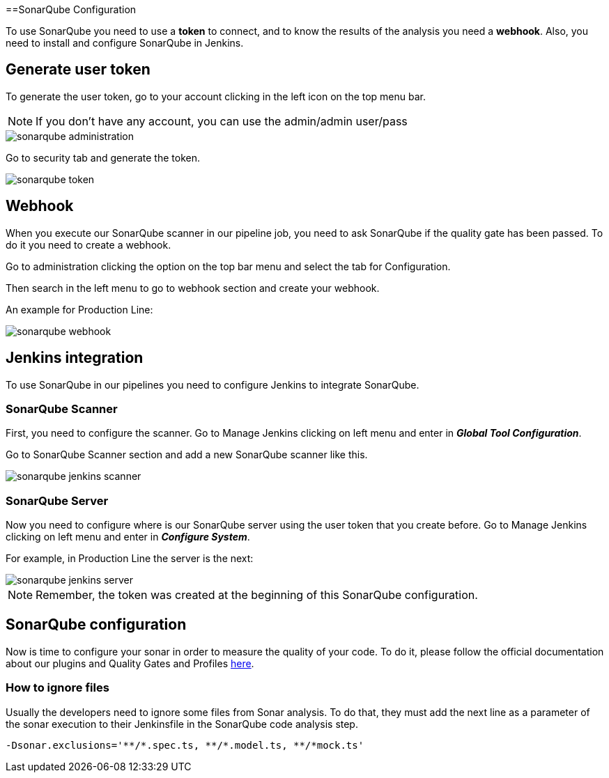 ==SonarQube Configuration

To use SonarQube you need to use a *token* to connect, and to know the results of the analysis you need a *webhook*. Also, you need to install and configure SonarQube in Jenkins.

== Generate user token

To generate the user token, go to your account clicking in the left icon on the top menu bar.

NOTE: If you don't have any account, you can use the admin/admin user/pass

image::./images/configuration/sonarqube-administration.png[]

Go to security tab and generate the token.

image::./images/configuration/sonarqube-token.png[]

== Webhook

When you execute our SonarQube scanner in our pipeline job, you need to ask SonarQube if the quality gate has been passed. To do it you need to create a webhook.

Go to administration clicking the option on the top bar menu and select the tab for Configuration.

Then search in the left menu to go to webhook section and create your webhook.

An example for Production Line:

image::./images/configuration/sonarqube-webhook.png[]

== Jenkins integration

To use SonarQube in our pipelines you need to configure Jenkins to integrate SonarQube.

=== SonarQube Scanner

First, you need to configure the scanner. Go to Manage Jenkins clicking on left menu and enter in *_Global Tool Configuration_*.

Go to SonarQube Scanner section and add a new SonarQube scanner like this.

image::./images/configuration/sonarqube-jenkins-scanner.png[]

=== SonarQube Server

Now you need to configure where is our SonarQube server using the user token that you create before. Go to Manage Jenkins clicking on left menu and enter in *_Configure System_*.

For example, in Production Line the server is the next:

image::./images/configuration/sonarqube-jenkins-server.png[]

NOTE: Remember, the token was created at the beginning  of this SonarQube configuration.

== SonarQube configuration

Now is time to configure your sonar in order to measure the quality of your code. To do it, please follow the official documentation about our plugins and Quality Gates and Profiles https://github.com/devonfw/sonar-devon4j-plugin[here].

=== How to ignore files

Usually the developers need to ignore some files from Sonar analysis. To do that, they must add the next line as a parameter of the sonar execution to their Jenkinsfile in the SonarQube code analysis step.

[Source, Groovy]
----
-Dsonar.exclusions='**/*.spec.ts, **/*.model.ts, **/*mock.ts'
----
